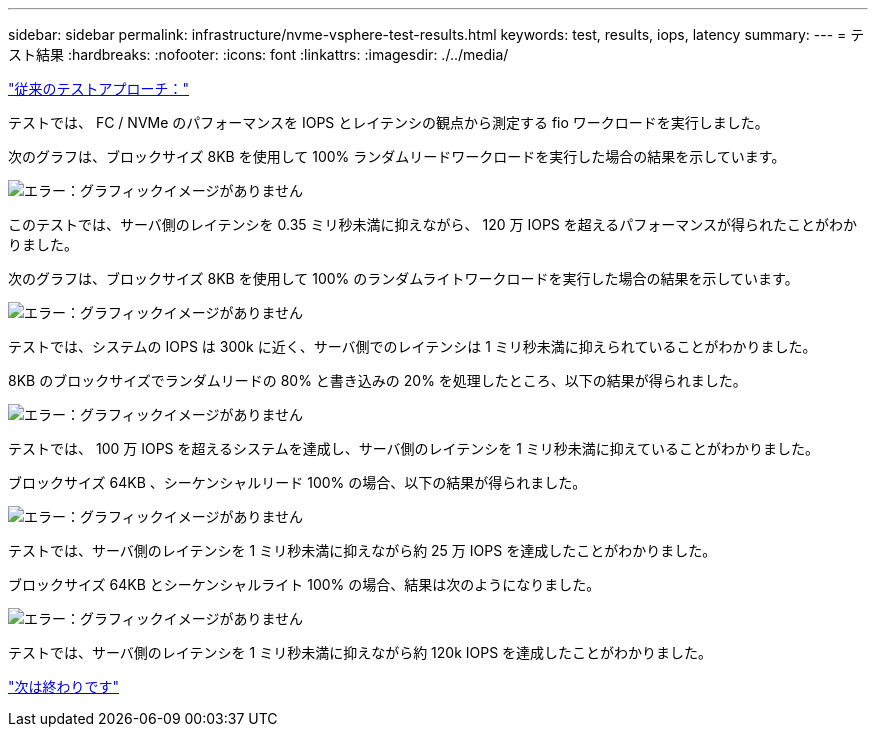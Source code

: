 ---
sidebar: sidebar 
permalink: infrastructure/nvme-vsphere-test-results.html 
keywords: test, results, iops, latency 
summary:  
---
= テスト結果
:hardbreaks:
:nofooter: 
:icons: font
:linkattrs: 
:imagesdir: ./../media/


link:nvme-vsphere-testing-approach.html["従来のテストアプローチ："]

テストでは、 FC / NVMe のパフォーマンスを IOPS とレイテンシの観点から測定する fio ワークロードを実行しました。

次のグラフは、ブロックサイズ 8KB を使用して 100% ランダムリードワークロードを実行した場合の結果を示しています。

image:nvme-vsphere-image3.png["エラー：グラフィックイメージがありません"]

このテストでは、サーバ側のレイテンシを 0.35 ミリ秒未満に抑えながら、 120 万 IOPS を超えるパフォーマンスが得られたことがわかりました。

次のグラフは、ブロックサイズ 8KB を使用して 100% のランダムライトワークロードを実行した場合の結果を示しています。

image:nvme-vsphere-image4.png["エラー：グラフィックイメージがありません"]

テストでは、システムの IOPS は 300k に近く、サーバ側でのレイテンシは 1 ミリ秒未満に抑えられていることがわかりました。

8KB のブロックサイズでランダムリードの 80% と書き込みの 20% を処理したところ、以下の結果が得られました。

image:nvme-vsphere-image5.png["エラー：グラフィックイメージがありません"]

テストでは、 100 万 IOPS を超えるシステムを達成し、サーバ側のレイテンシを 1 ミリ秒未満に抑えていることがわかりました。

ブロックサイズ 64KB 、シーケンシャルリード 100% の場合、以下の結果が得られました。

image:nvme-vsphere-image6.png["エラー：グラフィックイメージがありません"]

テストでは、サーバ側のレイテンシを 1 ミリ秒未満に抑えながら約 25 万 IOPS を達成したことがわかりました。

ブロックサイズ 64KB とシーケンシャルライト 100% の場合、結果は次のようになりました。

image:nvme-vsphere-image7.png["エラー：グラフィックイメージがありません"]

テストでは、サーバ側のレイテンシを 1 ミリ秒未満に抑えながら約 120k IOPS を達成したことがわかりました。

link:nvme-vsphere-conclusion.html["次は終わりです"]
